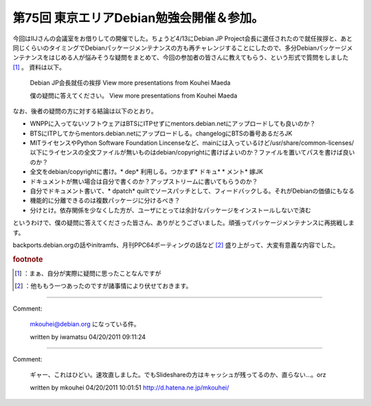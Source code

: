 ﻿第75回 東京エリアDebian勉強会開催＆参加。
##################################################


今回はIIJさんの会議室をお借りしての開催でした。ちょうど4/13にDebian JP Project会長に選任されたので就任挨拶と、あと同じくらいのタイミングでDebianパッケージメンテナンスの方も再チャレンジすることにしたので、多分Debianパッケージメンテナンスをはじめる人が悩みそうな疑問をまとめて、今回の参加者の皆さんに教えてもらう、という形式で質問をしました [#]_ 。
資料は以下。
 Debian JP会長就任の挨拶   View more presentations from Kouhei Maeda  

 僕の疑問に答えてください。   View more presentations from Kouhei Maeda  
なお、後者の疑問の方に対する結論は以下のとおり。

* WNPPに入ってないソフトウェアはBTSにITPせずにmentors.debian.netにアップロードしても良いのか？

* BTSにITPしてからmentors.debian.netにアップロードしる。changelogにBTSの番号あるだろJK


* MITライセンスやPython Software Foundation Lincenseなど、mainには入っているけど/usr/share/common-licenses/以下にライセンスの全文ファイルが無いものはdebian/copyrightに書けばよいのか？ファイルを置いてパスを書けば良いのか？

* 全文をdebian/copyrightに書け。* dep* 利用しる。つかまず* ドキュ*  * メント* 嫁JK


* ドキュメントが無い場合は自分で書くのか？アップストリームに書いてもらうのか？

* 自分でドキュメント書いて、* dpatch* quiltでソースパッチとして、フィードバックしる。それがDebianの価値にもなる


* 機能的に分離できるのは複数パッケージに分けるべき？

* 分けとけ。依存関係を少なくした方が、ユーザにとっては余計なパッケージをインストールしないで済む



というわけで、僕の疑問に答えてくださった皆さん、ありがとうございました。頑張ってパッケージメンテナンスに再挑戦します。

backports.debian.orgの話やinitramfs、月刊PPC64ポーティングの話など [#]_ 盛り上がって、大変有意義な内容でした。


.. rubric:: footnote

.. [#] ：まぁ、自分が実際に疑問に思ったことなんですが
.. [#] ：他ももう一つあったのですが諸事情により伏せておきます。



.. author:: mkouhei
.. categories:: Debian, meeting, 
.. tags::


----

Comment:

	mkouhei@debian.org になっている件。

	written by  iwamatsu
	04/20/2011 09:11:24
	

----

Comment:

	ギャー、これはひどい。速攻直しました。でもSlideshareの方はキャッシュが残ってるのか、直らない…。orz

	written by  mkouhei
	04/20/2011 10:01:51
	http://d.hatena.ne.jp/mkouhei/

